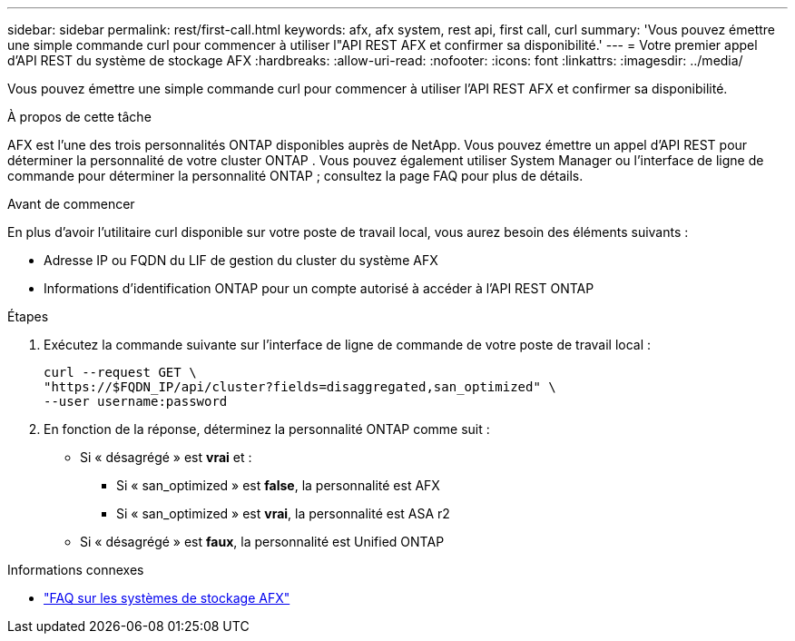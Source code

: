 ---
sidebar: sidebar 
permalink: rest/first-call.html 
keywords: afx, afx system, rest api, first call, curl 
summary: 'Vous pouvez émettre une simple commande curl pour commencer à utiliser l"API REST AFX et confirmer sa disponibilité.' 
---
= Votre premier appel d'API REST du système de stockage AFX
:hardbreaks:
:allow-uri-read: 
:nofooter: 
:icons: font
:linkattrs: 
:imagesdir: ../media/


[role="lead"]
Vous pouvez émettre une simple commande curl pour commencer à utiliser l'API REST AFX et confirmer sa disponibilité.

.À propos de cette tâche
AFX est l’une des trois personnalités ONTAP disponibles auprès de NetApp.  Vous pouvez émettre un appel d’API REST pour déterminer la personnalité de votre cluster ONTAP .  Vous pouvez également utiliser System Manager ou l'interface de ligne de commande pour déterminer la personnalité ONTAP ; consultez la page FAQ pour plus de détails.

.Avant de commencer
En plus d'avoir l'utilitaire curl disponible sur votre poste de travail local, vous aurez besoin des éléments suivants :

* Adresse IP ou FQDN du LIF de gestion du cluster du système AFX
* Informations d'identification ONTAP pour un compte autorisé à accéder à l'API REST ONTAP


.Étapes
. Exécutez la commande suivante sur l’interface de ligne de commande de votre poste de travail local :
+
[source, curl]
----
curl --request GET \
"https://$FQDN_IP/api/cluster?fields=disaggregated,san_optimized" \
--user username:password
----
. En fonction de la réponse, déterminez la personnalité ONTAP comme suit :
+
** Si « désagrégé » est *vrai* et :
+
*** Si « san_optimized » est *false*, la personnalité est AFX
*** Si « san_optimized » est *vrai*, la personnalité est ASA r2


** Si « désagrégé » est *faux*, la personnalité est Unified ONTAP




.Informations connexes
* link:../faq-ontap-afx.html["FAQ sur les systèmes de stockage AFX"]

